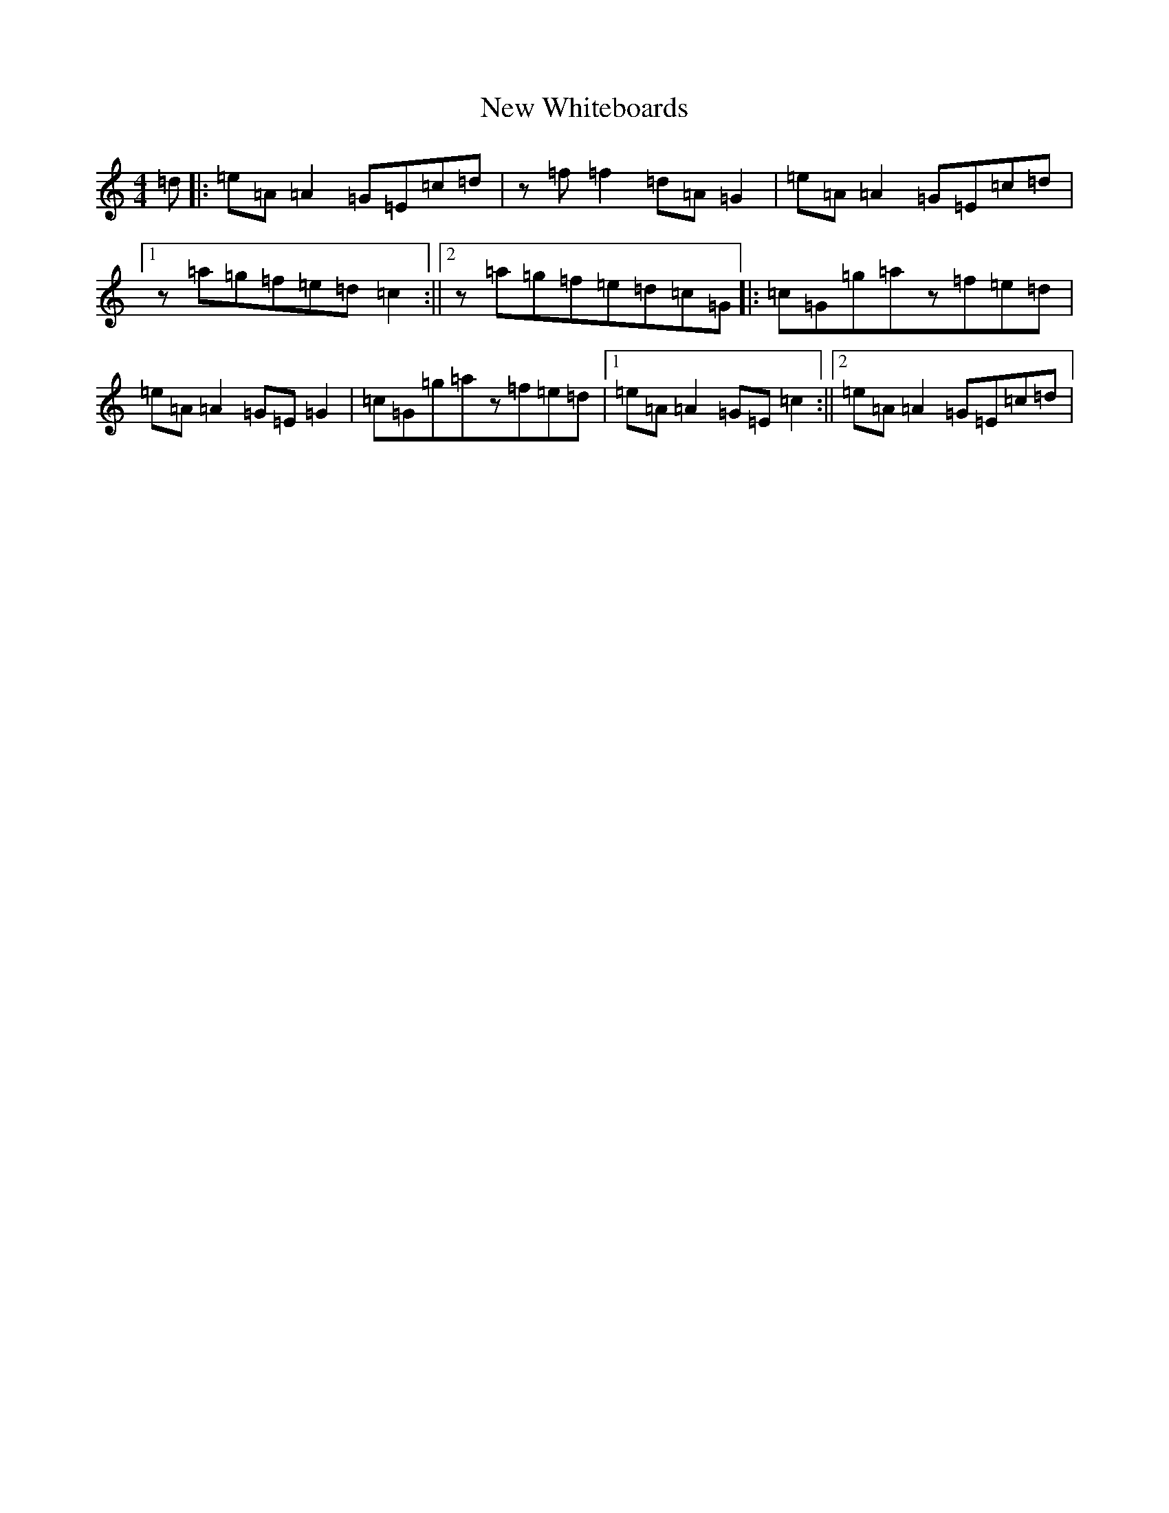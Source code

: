 X: 15442
T: New Whiteboards
S: https://thesession.org/tunes/8410#setting8410
R: reel
M:4/4
L:1/8
K: C Major
=d|:=e=A=A2=G=E=c=d|z=f=f2=d=A=G2|=e=A=A2=G=E=c=d|1z=a=g=f=e=d=c2:||2z=a=g=f=e=d=c=G|:=c=G=g=az=f=e=d|=e=A=A2=G=E=G2|=c=G=g=az=f=e=d|1=e=A=A2=G=E=c2:||2=e=A=A2=G=E=c=d|